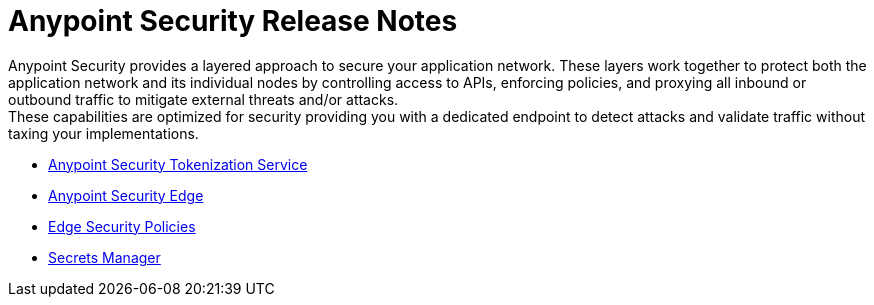 = Anypoint Security Release Notes

Anypoint Security provides a layered approach to secure your application network. These layers work together to protect both the application network and its individual nodes by controlling access to APIs, enforcing policies, and proxying all inbound or outbound traffic to mitigate external threats and/or attacks. +
These capabilities are optimized for security providing you with a dedicated endpoint to detect attacks and validate traffic without taxing your implementations.

* xref:anypoint-security/anypoint-security-tokenization-release-notes.adoc[Anypoint Security Tokenization Service]
* xref:anypoint-security/anypoint-security-rtf-edge.adoc[Anypoint Security Edge]
* xref:anypoint-security/anypoint-security-waf-release-notes.adoc[Edge Security Policies]
* xref:anypoint-security/secrets-manager-release-notes.adoc[Secrets Manager]
